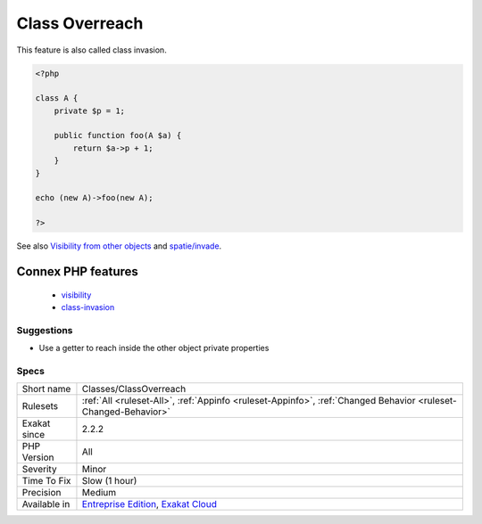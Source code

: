.. _classes-classoverreach:

.. _class-overreach:

Class Overreach
+++++++++++++++

.. meta\:\:
	:description:
		Class Overreach: An object of class A may reach any private or protected properties, constants or methods in another object of the same class.
	:twitter:card: summary_large_image
	:twitter:site: @exakat
	:twitter:title: Class Overreach
	:twitter:description: Class Overreach: An object of class A may reach any private or protected properties, constants or methods in another object of the same class
	:twitter:creator: @exakat
	:twitter:image:src: https://www.exakat.io/wp-content/uploads/2020/06/logo-exakat.png
	:og:image: https://www.exakat.io/wp-content/uploads/2020/06/logo-exakat.png
	:og:title: Class Overreach
	:og:type: article
	:og:description: An object of class A may reach any private or protected properties, constants or methods in another object of the same class
	:og:url: https://php-tips.readthedocs.io/en/latest/tips/Classes/ClassOverreach.html
	:og:locale: en
  An object of class A may reach any private or protected properties, constants or methods in another object of the same class. This is a PHP feature, though seldom known.

This feature is also called class invasion.

.. code-block:: php
   
   <?php
   
   class A {
       private $p = 1;
       
       public function foo(A $a) {
           return $a->p + 1;
       }
   }
   
   echo (new A)->foo(new A);
   
   ?>

See also `Visibility from other objects <https://www.php.net/manual/en/language.oop5.visibility.php#language.oop5.visibility-other-objects>`_ and `spatie/invade <https://github.com/spatie/invade>`_.

Connex PHP features
-------------------

  + `visibility <https://php-dictionary.readthedocs.io/en/latest/dictionary/visibility.ini.html>`_
  + `class-invasion <https://php-dictionary.readthedocs.io/en/latest/dictionary/class-invasion.ini.html>`_


Suggestions
___________

* Use a getter to reach inside the other object private properties




Specs
_____

+--------------+-------------------------------------------------------------------------------------------------------------------------+
| Short name   | Classes/ClassOverreach                                                                                                  |
+--------------+-------------------------------------------------------------------------------------------------------------------------+
| Rulesets     | :ref:`All <ruleset-All>`, :ref:`Appinfo <ruleset-Appinfo>`, :ref:`Changed Behavior <ruleset-Changed-Behavior>`          |
+--------------+-------------------------------------------------------------------------------------------------------------------------+
| Exakat since | 2.2.2                                                                                                                   |
+--------------+-------------------------------------------------------------------------------------------------------------------------+
| PHP Version  | All                                                                                                                     |
+--------------+-------------------------------------------------------------------------------------------------------------------------+
| Severity     | Minor                                                                                                                   |
+--------------+-------------------------------------------------------------------------------------------------------------------------+
| Time To Fix  | Slow (1 hour)                                                                                                           |
+--------------+-------------------------------------------------------------------------------------------------------------------------+
| Precision    | Medium                                                                                                                  |
+--------------+-------------------------------------------------------------------------------------------------------------------------+
| Available in | `Entreprise Edition <https://www.exakat.io/entreprise-edition>`_, `Exakat Cloud <https://www.exakat.io/exakat-cloud/>`_ |
+--------------+-------------------------------------------------------------------------------------------------------------------------+


